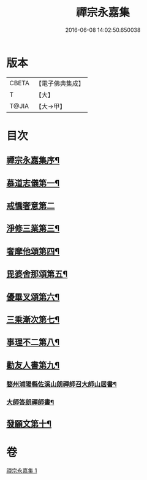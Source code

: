 #+TITLE: 禪宗永嘉集 
#+DATE: 2016-06-08 14:02:50.650038

* 版本
 |     CBETA|【電子佛典集成】|
 |         T|【大】     |
 |     T@JIA|【大→甲】   |

* 目次
** [[file:KR6q0089_001.txt::001-0387b19][禪宗永嘉集序¶]]
** [[file:KR6q0089_001.txt::001-0388a18][慕道志儀第一¶]]
** [[file:KR6q0089_001.txt::001-0388a29][戒憍奢意第二]]
** [[file:KR6q0089_001.txt::001-0388b12][淨修三業第三¶]]
** [[file:KR6q0089_001.txt::001-0389b21][奢摩他頌第四¶]]
** [[file:KR6q0089_001.txt::001-0390c20][毘婆舍那頌第五¶]]
** [[file:KR6q0089_001.txt::001-0391a24][優畢叉頌第六¶]]
** [[file:KR6q0089_001.txt::001-0392a3][三乘漸次第七¶]]
** [[file:KR6q0089_001.txt::001-0393a26][事理不二第八¶]]
** [[file:KR6q0089_001.txt::001-0394a2][勸友人書第九¶]]
*** [[file:KR6q0089_001.txt::001-0394a3][婺州浦陽縣佐溪山朗禪師召大師山居書¶]]
*** [[file:KR6q0089_001.txt::001-0394a10][大師答朗禪師書¶]]
** [[file:KR6q0089_001.txt::001-0394c17][發願文第十¶]]

* 卷
[[file:KR6q0089_001.txt][禪宗永嘉集 1]]

